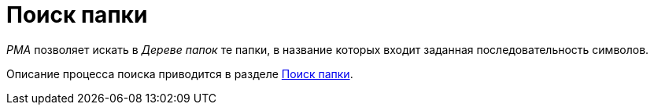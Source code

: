 = Поиск папки

_РМА_ позволяет искать в _Дереве папок_ те папки, в название которых входит заданная последовательность символов.

Описание процесса поиска приводится в разделе xref:Search_Folder_Search.adoc[Поиск папки].
